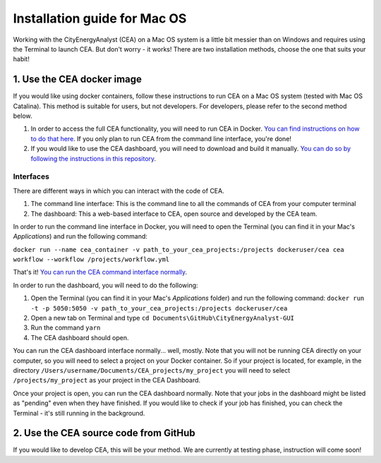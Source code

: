 Installation guide for Mac OS
==============================

Working with the CityEnergyAnalyst (CEA) on a Mac OS system is a little bit messier than on Windows and requires using the Terminal to launch CEA. But don't worry - it works!
There are two installation methods, choose the one that suits your habit!


1. Use the CEA docker image
----------------------------

If you would like using docker containers, follow these instructions to run CEA on a Mac OS system (tested with Mac OS Catalina).
This method is suitable for users, but not developers. For developers, please refer to the second method below.

1. In order to access the full CEA functionality, you will need to run CEA in Docker. `You can find instructions on how to do that here`_. If you only plan to run CEA from the command line interface, you're done!
2. If you would like to use the CEA dashboard, you will need to download and build it manually. `You can do so by following the instructions in this repository`_.

.. _`You can find instructions on how to do that here`: https://city-energy-analyst.readthedocs.io/en/latest/developer/run-cea-in-docker.html
.. _`You can do so by following the instructions in this repository`: https://github.com/architecture-building-systems/CityEnergyAnalyst-GUI

Interfaces
~~~~~~~~~~

There are different ways in which you can interact with the code of CEA.

#. The command line interface: This is the command line to all the commands of CEA from your computer terminal
#. The dashboard: This a web-based interface to CEA, open source and developed by the CEA team.

In order to run the command line interface in Docker, you will need to open the Terminal (you can find it in your Mac's `Applications`) and run the following command:

``docker run --name cea_container -v path_to_your_cea_projects:/projects dockeruser/cea cea workflow --workflow /projects/workflow.yml``

That's it! `You can run the CEA command interface normally`_.

.. _`You can run the CEA command interface normally`: https://city-energy-analyst.readthedocs.io/en/latest/developer/interfaces.html#the-command-line-interface

In order to run the dashboard, you will need to do the following:

#. Open the Terminal (you can find it in your Mac's *Applications* folder) and run the following command: ``docker run -t -p 5050:5050 -v path_to_your_cea_projects:/projects dockeruser/cea``
#. Open a new tab on Terminal and type ``cd Documents\GitHub\CityEnergyAnalyst-GUI``
#. Run the command ``yarn``
#. The CEA dashboard should open.

You can run the CEA dashboard interface normally... well, mostly. Note that you will not be running CEA directly on your computer, so you will need to select a project on your Docker container. So if your project is located, for example, in the directory ``/Users/username/Documents/CEA_projects/my_project`` you will need to select ``/projects/my_project`` as your project in the CEA Dashboard. 

Once your project is open, you can run the CEA dashboard normally. Note that your jobs in the dashboard might be listed as "pending" even when they have finished. If you would like to check if your job has finished, you can check the Terminal - it's still running in the background.


2. Use the CEA source code from GitHub
---------------------------------------

If you would like to develop CEA, this will be your method.
We are currently at testing phase, instruction will come soon!
